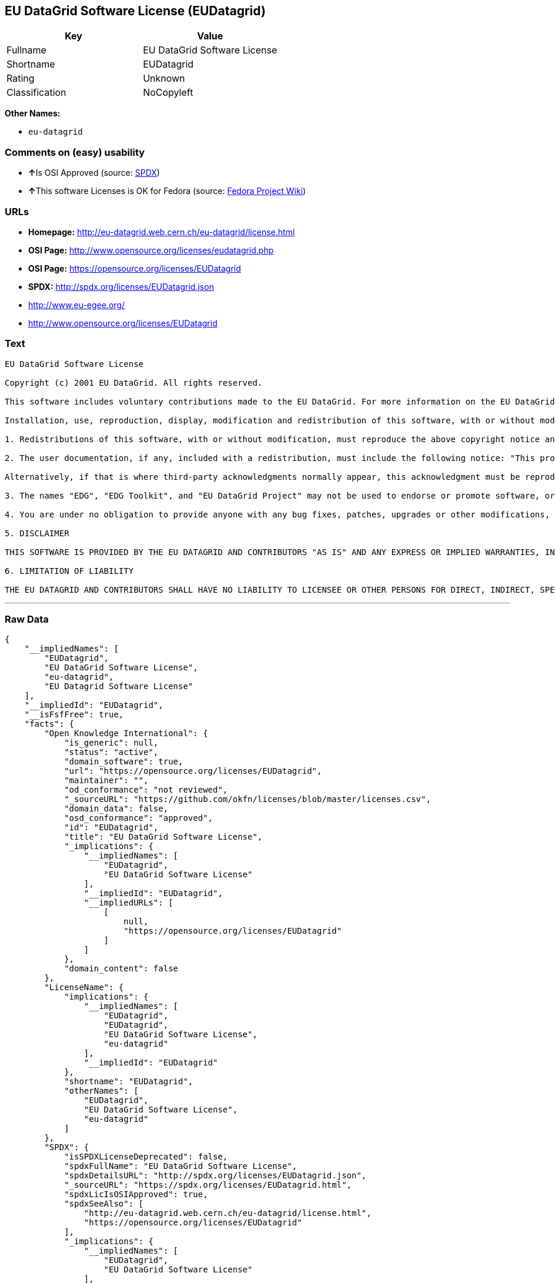 == EU DataGrid Software License (EUDatagrid)

[cols=",",options="header",]
|======================================
|Key |Value
|Fullname |EU DataGrid Software License
|Shortname |EUDatagrid
|Rating |Unknown
|Classification |NoCopyleft
|======================================

*Other Names:*

* `eu-datagrid`

=== Comments on (easy) usability

* **↑**Is OSI Approved (source:
https://spdx.org/licenses/EUDatagrid.html[SPDX])
* **↑**This software Licenses is OK for Fedora (source:
https://fedoraproject.org/wiki/Licensing:Main?rd=Licensing[Fedora
Project Wiki])

=== URLs

* *Homepage:* http://eu-datagrid.web.cern.ch/eu-datagrid/license.html
* *OSI Page:* http://www.opensource.org/licenses/eudatagrid.php
* *OSI Page:* https://opensource.org/licenses/EUDatagrid
* *SPDX:* http://spdx.org/licenses/EUDatagrid.json
* http://www.eu-egee.org/
* http://www.opensource.org/licenses/EUDatagrid

=== Text

....
EU DataGrid Software License

Copyright (c) 2001 EU DataGrid. All rights reserved.

This software includes voluntary contributions made to the EU DataGrid. For more information on the EU DataGrid, please see http://www.eu-datagrid.org/.

Installation, use, reproduction, display, modification and redistribution of this software, with or without modification, in source and binary forms, are permitted. Any exercise of rights under this license by you or your sub-licensees is subject to the following conditions:

1. Redistributions of this software, with or without modification, must reproduce the above copyright notice and the above license statement as well as this list of conditions, in the software, the user documentation and any other materials provided with the software.

2. The user documentation, if any, included with a redistribution, must include the following notice: "This product includes software developed by the EU DataGrid (http://www.eu-datagrid.org/)."

Alternatively, if that is where third-party acknowledgments normally appear, this acknowledgment must be reproduced in the software itself.

3. The names "EDG", "EDG Toolkit", and "EU DataGrid Project" may not be used to endorse or promote software, or products derived therefrom, except with prior written permission by hep-project-grid-edg-license@cern.ch.

4. You are under no obligation to provide anyone with any bug fixes, patches, upgrades or other modifications, enhancements or derivatives of the features,functionality or performance of this software that you may develop. However, if you publish or distribute your modifications, enhancements or derivative works without contemporaneously requiring users to enter into a separate written license agreement, then you are deemed to have granted participants in the EU DataGrid a worldwide, non-exclusive, royalty-free, perpetual license to install, use, reproduce, display, modify, redistribute and sub-license your modifications, enhancements or derivative works, whether in binary or source code form, under the license conditions stated in this list of conditions.

5. DISCLAIMER

THIS SOFTWARE IS PROVIDED BY THE EU DATAGRID AND CONTRIBUTORS "AS IS" AND ANY EXPRESS OR IMPLIED WARRANTIES, INCLUDING, BUT NOT LIMITED TO, THE IMPLIED WARRANTIES OF MERCHANTABILITY, OF SATISFACTORY QUALITY, AND FITNESS FOR A PARTICULAR PURPOSE OR USE ARE DISCLAIMED. THE EU DATAGRID AND CONTRIBUTORS MAKE NO REPRESENTATION THAT THE SOFTWARE, MODIFICATIONS, ENHANCEMENTS OR DERIVATIVE WORKS THEREOF, WILL NOT INFRINGE ANY PATENT, COPYRIGHT, TRADE SECRET OR OTHER PROPRIETARY RIGHT.

6. LIMITATION OF LIABILITY

THE EU DATAGRID AND CONTRIBUTORS SHALL HAVE NO LIABILITY TO LICENSEE OR OTHER PERSONS FOR DIRECT, INDIRECT, SPECIAL, INCIDENTAL, CONSEQUENTIAL, EXEMPLARY, OR PUNITIVE DAMAGES OF ANY CHARACTER INCLUDING, WITHOUT LIMITATION, PROCUREMENT OF SUBSTITUTE GOODS OR SERVICES, LOSS OF USE, DATA OR PROFITS, OR BUSINESS INTERRUPTION, HOWEVER CAUSED AND ON ANY THEORY OF CONTRACT, WARRANTY, TORT (INCLUDING NEGLIGENCE), PRODUCT LIABILITY OR OTHERWISE, ARISING IN ANY WAY OUT OF THE USE OF THIS SOFTWARE, EVEN IF ADVISED OF THE POSSIBILITY OF SUCH DAMAGES.
....

'''''

=== Raw Data

....
{
    "__impliedNames": [
        "EUDatagrid",
        "EU DataGrid Software License",
        "eu-datagrid",
        "EU Datagrid Software License"
    ],
    "__impliedId": "EUDatagrid",
    "__isFsfFree": true,
    "facts": {
        "Open Knowledge International": {
            "is_generic": null,
            "status": "active",
            "domain_software": true,
            "url": "https://opensource.org/licenses/EUDatagrid",
            "maintainer": "",
            "od_conformance": "not reviewed",
            "_sourceURL": "https://github.com/okfn/licenses/blob/master/licenses.csv",
            "domain_data": false,
            "osd_conformance": "approved",
            "id": "EUDatagrid",
            "title": "EU DataGrid Software License",
            "_implications": {
                "__impliedNames": [
                    "EUDatagrid",
                    "EU DataGrid Software License"
                ],
                "__impliedId": "EUDatagrid",
                "__impliedURLs": [
                    [
                        null,
                        "https://opensource.org/licenses/EUDatagrid"
                    ]
                ]
            },
            "domain_content": false
        },
        "LicenseName": {
            "implications": {
                "__impliedNames": [
                    "EUDatagrid",
                    "EUDatagrid",
                    "EU DataGrid Software License",
                    "eu-datagrid"
                ],
                "__impliedId": "EUDatagrid"
            },
            "shortname": "EUDatagrid",
            "otherNames": [
                "EUDatagrid",
                "EU DataGrid Software License",
                "eu-datagrid"
            ]
        },
        "SPDX": {
            "isSPDXLicenseDeprecated": false,
            "spdxFullName": "EU DataGrid Software License",
            "spdxDetailsURL": "http://spdx.org/licenses/EUDatagrid.json",
            "_sourceURL": "https://spdx.org/licenses/EUDatagrid.html",
            "spdxLicIsOSIApproved": true,
            "spdxSeeAlso": [
                "http://eu-datagrid.web.cern.ch/eu-datagrid/license.html",
                "https://opensource.org/licenses/EUDatagrid"
            ],
            "_implications": {
                "__impliedNames": [
                    "EUDatagrid",
                    "EU DataGrid Software License"
                ],
                "__impliedId": "EUDatagrid",
                "__impliedJudgement": [
                    [
                        "SPDX",
                        {
                            "tag": "PositiveJudgement",
                            "contents": "Is OSI Approved"
                        }
                    ]
                ],
                "__isOsiApproved": true,
                "__impliedURLs": [
                    [
                        "SPDX",
                        "http://spdx.org/licenses/EUDatagrid.json"
                    ],
                    [
                        null,
                        "http://eu-datagrid.web.cern.ch/eu-datagrid/license.html"
                    ],
                    [
                        null,
                        "https://opensource.org/licenses/EUDatagrid"
                    ]
                ]
            },
            "spdxLicenseId": "EUDatagrid"
        },
        "Fedora Project Wiki": {
            "GPLv2 Compat?": "Yes",
            "rating": "Good",
            "Upstream URL": "http://www.opensource.org/licenses/eudatagrid.php",
            "GPLv3 Compat?": "Yes",
            "Short Name": "EU Datagrid",
            "licenseType": "license",
            "_sourceURL": "https://fedoraproject.org/wiki/Licensing:Main?rd=Licensing",
            "Full Name": "EU Datagrid Software License",
            "FSF Free?": "Yes",
            "_implications": {
                "__impliedNames": [
                    "EU Datagrid Software License"
                ],
                "__isFsfFree": true,
                "__impliedJudgement": [
                    [
                        "Fedora Project Wiki",
                        {
                            "tag": "PositiveJudgement",
                            "contents": "This software Licenses is OK for Fedora"
                        }
                    ]
                ]
            }
        },
        "Scancode": {
            "otherUrls": [
                "http://www.eu-egee.org/",
                "http://www.opensource.org/licenses/EUDatagrid",
                "https://opensource.org/licenses/EUDatagrid"
            ],
            "homepageUrl": "http://eu-datagrid.web.cern.ch/eu-datagrid/license.html",
            "shortName": "EU DataGrid Software License",
            "textUrls": null,
            "text": "EU DataGrid Software License\n\nCopyright (c) 2001 EU DataGrid. All rights reserved.\n\nThis software includes voluntary contributions made to the EU DataGrid. For more information on the EU DataGrid, please see http://www.eu-datagrid.org/.\n\nInstallation, use, reproduction, display, modification and redistribution of this software, with or without modification, in source and binary forms, are permitted. Any exercise of rights under this license by you or your sub-licensees is subject to the following conditions:\n\n1. Redistributions of this software, with or without modification, must reproduce the above copyright notice and the above license statement as well as this list of conditions, in the software, the user documentation and any other materials provided with the software.\n\n2. The user documentation, if any, included with a redistribution, must include the following notice: \"This product includes software developed by the EU DataGrid (http://www.eu-datagrid.org/).\"\n\nAlternatively, if that is where third-party acknowledgments normally appear, this acknowledgment must be reproduced in the software itself.\n\n3. The names \"EDG\", \"EDG Toolkit\", and \"EU DataGrid Project\" may not be used to endorse or promote software, or products derived therefrom, except with prior written permission by hep-project-grid-edg-license@cern.ch.\n\n4. You are under no obligation to provide anyone with any bug fixes, patches, upgrades or other modifications, enhancements or derivatives of the features,functionality or performance of this software that you may develop. However, if you publish or distribute your modifications, enhancements or derivative works without contemporaneously requiring users to enter into a separate written license agreement, then you are deemed to have granted participants in the EU DataGrid a worldwide, non-exclusive, royalty-free, perpetual license to install, use, reproduce, display, modify, redistribute and sub-license your modifications, enhancements or derivative works, whether in binary or source code form, under the license conditions stated in this list of conditions.\n\n5. DISCLAIMER\n\nTHIS SOFTWARE IS PROVIDED BY THE EU DATAGRID AND CONTRIBUTORS \"AS IS\" AND ANY EXPRESS OR IMPLIED WARRANTIES, INCLUDING, BUT NOT LIMITED TO, THE IMPLIED WARRANTIES OF MERCHANTABILITY, OF SATISFACTORY QUALITY, AND FITNESS FOR A PARTICULAR PURPOSE OR USE ARE DISCLAIMED. THE EU DATAGRID AND CONTRIBUTORS MAKE NO REPRESENTATION THAT THE SOFTWARE, MODIFICATIONS, ENHANCEMENTS OR DERIVATIVE WORKS THEREOF, WILL NOT INFRINGE ANY PATENT, COPYRIGHT, TRADE SECRET OR OTHER PROPRIETARY RIGHT.\n\n6. LIMITATION OF LIABILITY\n\nTHE EU DATAGRID AND CONTRIBUTORS SHALL HAVE NO LIABILITY TO LICENSEE OR OTHER PERSONS FOR DIRECT, INDIRECT, SPECIAL, INCIDENTAL, CONSEQUENTIAL, EXEMPLARY, OR PUNITIVE DAMAGES OF ANY CHARACTER INCLUDING, WITHOUT LIMITATION, PROCUREMENT OF SUBSTITUTE GOODS OR SERVICES, LOSS OF USE, DATA OR PROFITS, OR BUSINESS INTERRUPTION, HOWEVER CAUSED AND ON ANY THEORY OF CONTRACT, WARRANTY, TORT (INCLUDING NEGLIGENCE), PRODUCT LIABILITY OR OTHERWISE, ARISING IN ANY WAY OUT OF THE USE OF THIS SOFTWARE, EVEN IF ADVISED OF THE POSSIBILITY OF SUCH DAMAGES.",
            "category": "Permissive",
            "osiUrl": "http://www.opensource.org/licenses/eudatagrid.php",
            "owner": "DataGrid Project",
            "_sourceURL": "https://github.com/nexB/scancode-toolkit/blob/develop/src/licensedcode/data/licenses/eu-datagrid.yml",
            "key": "eu-datagrid",
            "name": "EU DataGrid Software License",
            "spdxId": "EUDatagrid",
            "_implications": {
                "__impliedNames": [
                    "eu-datagrid",
                    "EU DataGrid Software License",
                    "EUDatagrid"
                ],
                "__impliedId": "EUDatagrid",
                "__impliedCopyleft": [
                    [
                        "Scancode",
                        "NoCopyleft"
                    ]
                ],
                "__calculatedCopyleft": "NoCopyleft",
                "__impliedText": "EU DataGrid Software License\n\nCopyright (c) 2001 EU DataGrid. All rights reserved.\n\nThis software includes voluntary contributions made to the EU DataGrid. For more information on the EU DataGrid, please see http://www.eu-datagrid.org/.\n\nInstallation, use, reproduction, display, modification and redistribution of this software, with or without modification, in source and binary forms, are permitted. Any exercise of rights under this license by you or your sub-licensees is subject to the following conditions:\n\n1. Redistributions of this software, with or without modification, must reproduce the above copyright notice and the above license statement as well as this list of conditions, in the software, the user documentation and any other materials provided with the software.\n\n2. The user documentation, if any, included with a redistribution, must include the following notice: \"This product includes software developed by the EU DataGrid (http://www.eu-datagrid.org/).\"\n\nAlternatively, if that is where third-party acknowledgments normally appear, this acknowledgment must be reproduced in the software itself.\n\n3. The names \"EDG\", \"EDG Toolkit\", and \"EU DataGrid Project\" may not be used to endorse or promote software, or products derived therefrom, except with prior written permission by hep-project-grid-edg-license@cern.ch.\n\n4. You are under no obligation to provide anyone with any bug fixes, patches, upgrades or other modifications, enhancements or derivatives of the features,functionality or performance of this software that you may develop. However, if you publish or distribute your modifications, enhancements or derivative works without contemporaneously requiring users to enter into a separate written license agreement, then you are deemed to have granted participants in the EU DataGrid a worldwide, non-exclusive, royalty-free, perpetual license to install, use, reproduce, display, modify, redistribute and sub-license your modifications, enhancements or derivative works, whether in binary or source code form, under the license conditions stated in this list of conditions.\n\n5. DISCLAIMER\n\nTHIS SOFTWARE IS PROVIDED BY THE EU DATAGRID AND CONTRIBUTORS \"AS IS\" AND ANY EXPRESS OR IMPLIED WARRANTIES, INCLUDING, BUT NOT LIMITED TO, THE IMPLIED WARRANTIES OF MERCHANTABILITY, OF SATISFACTORY QUALITY, AND FITNESS FOR A PARTICULAR PURPOSE OR USE ARE DISCLAIMED. THE EU DATAGRID AND CONTRIBUTORS MAKE NO REPRESENTATION THAT THE SOFTWARE, MODIFICATIONS, ENHANCEMENTS OR DERIVATIVE WORKS THEREOF, WILL NOT INFRINGE ANY PATENT, COPYRIGHT, TRADE SECRET OR OTHER PROPRIETARY RIGHT.\n\n6. LIMITATION OF LIABILITY\n\nTHE EU DATAGRID AND CONTRIBUTORS SHALL HAVE NO LIABILITY TO LICENSEE OR OTHER PERSONS FOR DIRECT, INDIRECT, SPECIAL, INCIDENTAL, CONSEQUENTIAL, EXEMPLARY, OR PUNITIVE DAMAGES OF ANY CHARACTER INCLUDING, WITHOUT LIMITATION, PROCUREMENT OF SUBSTITUTE GOODS OR SERVICES, LOSS OF USE, DATA OR PROFITS, OR BUSINESS INTERRUPTION, HOWEVER CAUSED AND ON ANY THEORY OF CONTRACT, WARRANTY, TORT (INCLUDING NEGLIGENCE), PRODUCT LIABILITY OR OTHERWISE, ARISING IN ANY WAY OUT OF THE USE OF THIS SOFTWARE, EVEN IF ADVISED OF THE POSSIBILITY OF SUCH DAMAGES.",
                "__impliedURLs": [
                    [
                        "Homepage",
                        "http://eu-datagrid.web.cern.ch/eu-datagrid/license.html"
                    ],
                    [
                        "OSI Page",
                        "http://www.opensource.org/licenses/eudatagrid.php"
                    ],
                    [
                        null,
                        "http://www.eu-egee.org/"
                    ],
                    [
                        null,
                        "http://www.opensource.org/licenses/EUDatagrid"
                    ],
                    [
                        null,
                        "https://opensource.org/licenses/EUDatagrid"
                    ]
                ]
            }
        },
        "OpenChainPolicyTemplate": {
            "isSaaSDeemed": "yes",
            "licenseType": "SaaS",
            "freedomOrDeath": "no",
            "typeCopyleft": "no",
            "_sourceURL": "https://github.com/OpenChain-Project/curriculum/raw/ddf1e879341adbd9b297cd67c5d5c16b2076540b/policy-template/Open%20Source%20Policy%20Template%20for%20OpenChain%20Specification%201.2.ods",
            "name": "EU DataGrid Software License ",
            "commercialUse": true,
            "spdxId": "EUDatagrid",
            "_implications": {
                "__impliedNames": [
                    "EUDatagrid"
                ]
            }
        },
        "OpenSourceInitiative": {
            "text": [
                {
                    "url": "https://opensource.org/licenses/EUDatagrid",
                    "title": "HTML",
                    "media_type": "text/html"
                }
            ],
            "identifiers": [
                {
                    "identifier": "EUDatagrid",
                    "scheme": "SPDX"
                }
            ],
            "superseded_by": null,
            "_sourceURL": "https://opensource.org/licenses/",
            "name": "EU DataGrid Software License",
            "other_names": [],
            "keywords": [
                "discouraged",
                "non-reusable",
                "osi-approved"
            ],
            "id": "EUDatagrid",
            "links": [
                {
                    "note": "OSI Page",
                    "url": "https://opensource.org/licenses/EUDatagrid"
                }
            ],
            "_implications": {
                "__impliedNames": [
                    "EUDatagrid",
                    "EU DataGrid Software License",
                    "EUDatagrid"
                ],
                "__impliedURLs": [
                    [
                        "OSI Page",
                        "https://opensource.org/licenses/EUDatagrid"
                    ]
                ]
            }
        }
    },
    "__impliedJudgement": [
        [
            "Fedora Project Wiki",
            {
                "tag": "PositiveJudgement",
                "contents": "This software Licenses is OK for Fedora"
            }
        ],
        [
            "SPDX",
            {
                "tag": "PositiveJudgement",
                "contents": "Is OSI Approved"
            }
        ]
    ],
    "__impliedCopyleft": [
        [
            "Scancode",
            "NoCopyleft"
        ]
    ],
    "__calculatedCopyleft": "NoCopyleft",
    "__isOsiApproved": true,
    "__impliedText": "EU DataGrid Software License\n\nCopyright (c) 2001 EU DataGrid. All rights reserved.\n\nThis software includes voluntary contributions made to the EU DataGrid. For more information on the EU DataGrid, please see http://www.eu-datagrid.org/.\n\nInstallation, use, reproduction, display, modification and redistribution of this software, with or without modification, in source and binary forms, are permitted. Any exercise of rights under this license by you or your sub-licensees is subject to the following conditions:\n\n1. Redistributions of this software, with or without modification, must reproduce the above copyright notice and the above license statement as well as this list of conditions, in the software, the user documentation and any other materials provided with the software.\n\n2. The user documentation, if any, included with a redistribution, must include the following notice: \"This product includes software developed by the EU DataGrid (http://www.eu-datagrid.org/).\"\n\nAlternatively, if that is where third-party acknowledgments normally appear, this acknowledgment must be reproduced in the software itself.\n\n3. The names \"EDG\", \"EDG Toolkit\", and \"EU DataGrid Project\" may not be used to endorse or promote software, or products derived therefrom, except with prior written permission by hep-project-grid-edg-license@cern.ch.\n\n4. You are under no obligation to provide anyone with any bug fixes, patches, upgrades or other modifications, enhancements or derivatives of the features,functionality or performance of this software that you may develop. However, if you publish or distribute your modifications, enhancements or derivative works without contemporaneously requiring users to enter into a separate written license agreement, then you are deemed to have granted participants in the EU DataGrid a worldwide, non-exclusive, royalty-free, perpetual license to install, use, reproduce, display, modify, redistribute and sub-license your modifications, enhancements or derivative works, whether in binary or source code form, under the license conditions stated in this list of conditions.\n\n5. DISCLAIMER\n\nTHIS SOFTWARE IS PROVIDED BY THE EU DATAGRID AND CONTRIBUTORS \"AS IS\" AND ANY EXPRESS OR IMPLIED WARRANTIES, INCLUDING, BUT NOT LIMITED TO, THE IMPLIED WARRANTIES OF MERCHANTABILITY, OF SATISFACTORY QUALITY, AND FITNESS FOR A PARTICULAR PURPOSE OR USE ARE DISCLAIMED. THE EU DATAGRID AND CONTRIBUTORS MAKE NO REPRESENTATION THAT THE SOFTWARE, MODIFICATIONS, ENHANCEMENTS OR DERIVATIVE WORKS THEREOF, WILL NOT INFRINGE ANY PATENT, COPYRIGHT, TRADE SECRET OR OTHER PROPRIETARY RIGHT.\n\n6. LIMITATION OF LIABILITY\n\nTHE EU DATAGRID AND CONTRIBUTORS SHALL HAVE NO LIABILITY TO LICENSEE OR OTHER PERSONS FOR DIRECT, INDIRECT, SPECIAL, INCIDENTAL, CONSEQUENTIAL, EXEMPLARY, OR PUNITIVE DAMAGES OF ANY CHARACTER INCLUDING, WITHOUT LIMITATION, PROCUREMENT OF SUBSTITUTE GOODS OR SERVICES, LOSS OF USE, DATA OR PROFITS, OR BUSINESS INTERRUPTION, HOWEVER CAUSED AND ON ANY THEORY OF CONTRACT, WARRANTY, TORT (INCLUDING NEGLIGENCE), PRODUCT LIABILITY OR OTHERWISE, ARISING IN ANY WAY OUT OF THE USE OF THIS SOFTWARE, EVEN IF ADVISED OF THE POSSIBILITY OF SUCH DAMAGES.",
    "__impliedURLs": [
        [
            "SPDX",
            "http://spdx.org/licenses/EUDatagrid.json"
        ],
        [
            null,
            "http://eu-datagrid.web.cern.ch/eu-datagrid/license.html"
        ],
        [
            null,
            "https://opensource.org/licenses/EUDatagrid"
        ],
        [
            "Homepage",
            "http://eu-datagrid.web.cern.ch/eu-datagrid/license.html"
        ],
        [
            "OSI Page",
            "http://www.opensource.org/licenses/eudatagrid.php"
        ],
        [
            null,
            "http://www.eu-egee.org/"
        ],
        [
            null,
            "http://www.opensource.org/licenses/EUDatagrid"
        ],
        [
            "OSI Page",
            "https://opensource.org/licenses/EUDatagrid"
        ]
    ]
}
....